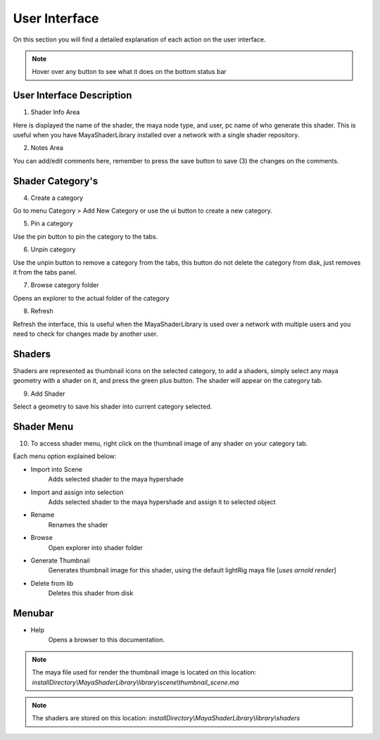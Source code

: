 .. _ui:

User Interface
==============

On this section you will find a detailed explanation of each action on the user interface.

.. note:: Hover over any button to see what it does on the bottom status bar

User Interface Description
--------------------------

.. image:: https://github.com/MaxRocamora/MayaShaderLibrary/blob/master/msl/ui/screenshot/uiAreasDetail.png?raw=true

1. Shader Info Area

Here is displayed the name of the shader, the maya node type, and user, pc name of who generate this shader.
This is useful when you have MayaShaderLibrary installed over a network with a single shader repository.

2. Notes Area

You can add/edit comments here, remember to press the save button to save (3) the changes on the comments.

Shader Category's
-----------------

4. Create a category

Go to menu Category > Add New Category or use the ui button to create a new category.

5. Pin a category

Use the pin button to pin the category to the tabs.

6. Unpin category

Use the unpin button to remove a category from the tabs, this button do not delete the category from disk,
just removes it from the tabs panel.

7. Browse category folder

Opens an explorer to the actual folder of the category

8. Refresh

Refresh the interface, this is useful when the MayaShaderLibrary is used over a network with multiple users
and you need to check for changes made by another user.


Shaders
-------

Shaders are represented as thumbnail icons on the selected category, to add a shaders,
simply select any maya geometry with a shader on it, and press the green plus button.
The shader will appear on the category tab.

9. Add Shader

Select a geometry to save his shader into current category selected.

Shader Menu
-----------

10. To access shader menu, right click on the thumbnail image of any shader on your category tab.

Each menu option explained below:

* Import into Scene
	Adds selected shader to the maya hypershade

* Import and assign into selection
	Adds selected shader to the maya hypershade and assign it to selected object

* Rename
	Renames the shader

* Browse
	Open explorer into shader folder

* Generate Thumbnail
	Generates thumbnail image for this shader, using the default lightRig maya file [*uses arnold render*]

* Delete from lib
	Deletes this shader from disk

Menubar
-------

* Help
    Opens a browser to this documentation.


.. note::
	The maya file used for render the thumbnail image is located on this location: 
	*installDirectory\\MayaShaderLibrary\\library\\scene\\thumbnail_scene.ma*

.. note::
	The shaders are stored on this location: 
	*installDirectory\\MayaShaderLibrary\\library\\shaders*
